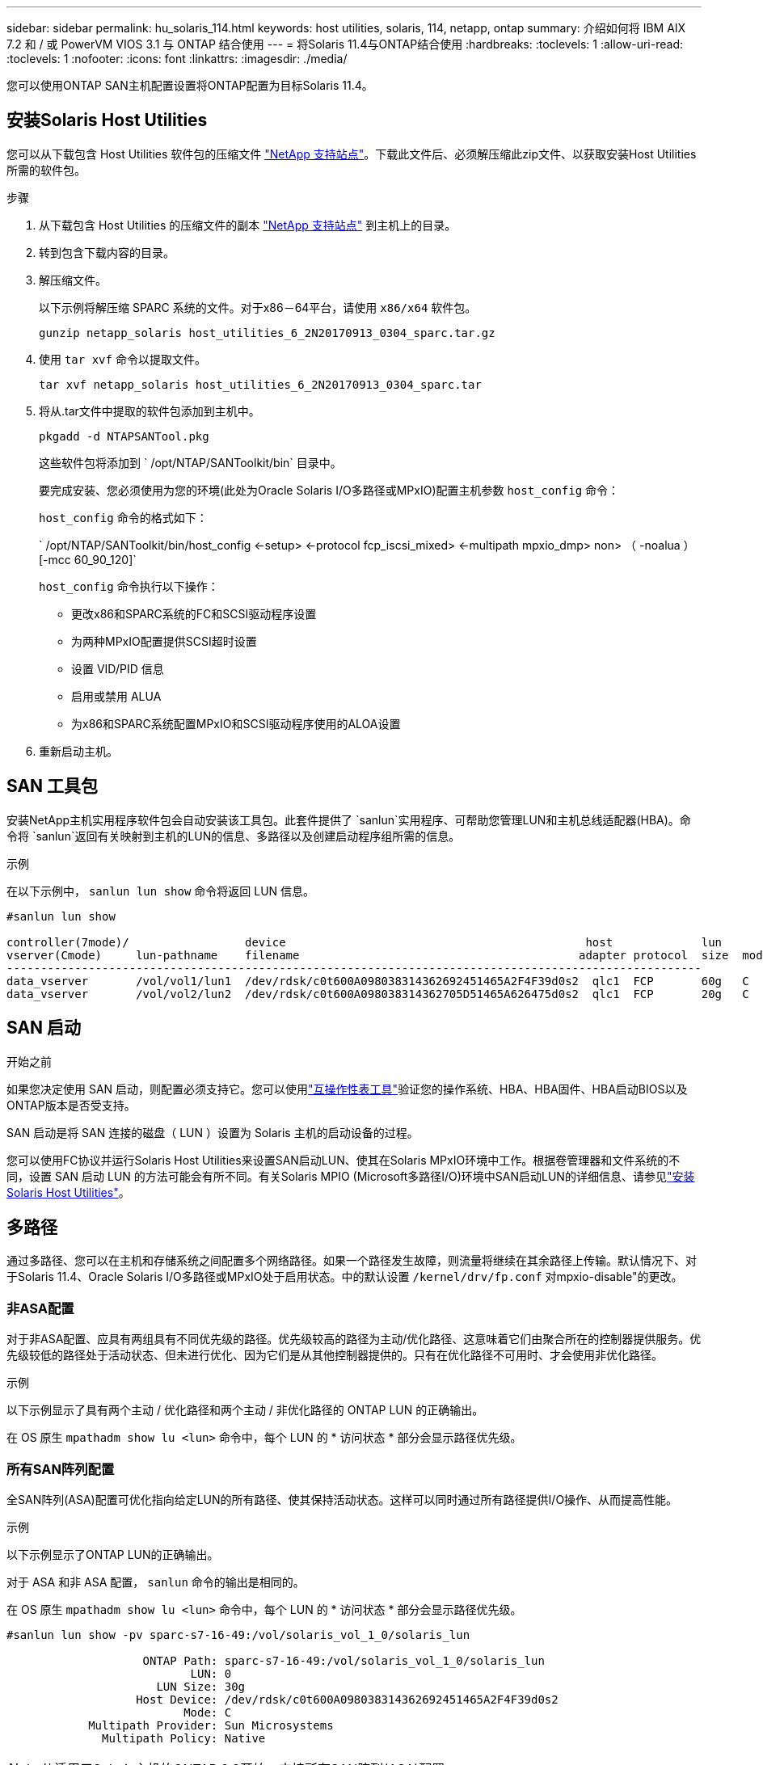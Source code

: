 ---
sidebar: sidebar 
permalink: hu_solaris_114.html 
keywords: host utilities, solaris, 114, netapp, ontap 
summary: 介绍如何将 IBM AIX 7.2 和 / 或 PowerVM VIOS 3.1 与 ONTAP 结合使用 
---
= 将Solaris 11.4与ONTAP结合使用
:hardbreaks:
:toclevels: 1
:allow-uri-read: 
:toclevels: 1
:nofooter: 
:icons: font
:linkattrs: 
:imagesdir: ./media/


[role="lead"]
您可以使用ONTAP SAN主机配置设置将ONTAP配置为目标Solaris 11.4。



== 安装Solaris Host Utilities

您可以从下载包含 Host Utilities 软件包的压缩文件 https://mysupport.netapp.com/site/products/all/details/hostutilities/downloads-tab/download/61343/6.2/downloads["NetApp 支持站点"^]。下载此文件后、必须解压缩此zip文件、以获取安装Host Utilities所需的软件包。

.步骤
. 从下载包含 Host Utilities 的压缩文件的副本 https://mysupport.netapp.com/site/products/all/details/hostutilities/downloads-tab/download/61343/6.2/downloads["NetApp 支持站点"^] 到主机上的目录。
. 转到包含下载内容的目录。
. 解压缩文件。
+
以下示例将解压缩 SPARC 系统的文件。对于x86－64平台，请使用 `x86/x64` 软件包。

+
`gunzip netapp_solaris host_utilities_6_2N20170913_0304_sparc.tar.gz`

. 使用 `tar xvf` 命令以提取文件。
+
`tar xvf netapp_solaris host_utilities_6_2N20170913_0304_sparc.tar`

. 将从.tar文件中提取的软件包添加到主机中。
+
`pkgadd -d NTAPSANTool.pkg`

+
这些软件包将添加到 ` /opt/NTAP/SANToolkit/bin` 目录中。

+
要完成安装、您必须使用为您的环境(此处为Oracle Solaris I/O多路径或MPxIO)配置主机参数 `host_config` 命令：

+
`host_config` 命令的格式如下：

+
` /opt/NTAP/SANToolkit/bin/host_config <-setup> <-protocol fcp_iscsi_mixed> <-multipath mpxio_dmp> non> （ -noalua ） [-mcc 60_90_120]`

+
`host_config` 命令执行以下操作：

+
** 更改x86和SPARC系统的FC和SCSI驱动程序设置
** 为两种MPxIO配置提供SCSI超时设置
** 设置 VID/PID 信息
** 启用或禁用 ALUA
** 为x86和SPARC系统配置MPxIO和SCSI驱动程序使用的ALOA设置


. 重新启动主机。




== SAN 工具包

安装NetApp主机实用程序软件包会自动安装该工具包。此套件提供了 `sanlun`实用程序、可帮助您管理LUN和主机总线适配器(HBA)。命令将 `sanlun`返回有关映射到主机的LUN的信息、多路径以及创建启动程序组所需的信息。

.示例
在以下示例中， `sanlun lun show` 命令将返回 LUN 信息。

[listing]
----
#sanlun lun show

controller(7mode)/                 device                                            host             lun
vserver(Cmode)     lun-pathname    filename                                         adapter protocol  size  mode
------------------------------------------------------------------------------------------------------
data_vserver       /vol/vol1/lun1  /dev/rdsk/c0t600A098038314362692451465A2F4F39d0s2  qlc1  FCP       60g   C
data_vserver       /vol/vol2/lun2  /dev/rdsk/c0t600A098038314362705D51465A626475d0s2  qlc1  FCP       20g   C
----


== SAN 启动

.开始之前
如果您决定使用 SAN 启动，则配置必须支持它。您可以使用link:https://imt.netapp.com/matrix/#welcome["互操作性表工具"^]验证您的操作系统、HBA、HBA固件、HBA启动BIOS以及ONTAP版本是否受支持。

SAN 启动是将 SAN 连接的磁盘（ LUN ）设置为 Solaris 主机的启动设备的过程。

您可以使用FC协议并运行Solaris Host Utilities来设置SAN启动LUN、使其在Solaris MPxIO环境中工作。根据卷管理器和文件系统的不同，设置 SAN 启动 LUN 的方法可能会有所不同。有关Solaris MPIO (Microsoft多路径I/O)环境中SAN启动LUN的详细信息、请参见link:hu_solaris_62.html["安装Solaris Host Utilities"]。



== 多路径

通过多路径、您可以在主机和存储系统之间配置多个网络路径。如果一个路径发生故障，则流量将继续在其余路径上传输。默认情况下、对于Solaris 11.4、Oracle Solaris I/O多路径或MPxIO处于启用状态。中的默认设置 `/kernel/drv/fp.conf` 对mpxio-disable"的更改。



=== 非ASA配置

对于非ASA配置、应具有两组具有不同优先级的路径。优先级较高的路径为主动/优化路径、这意味着它们由聚合所在的控制器提供服务。优先级较低的路径处于活动状态、但未进行优化、因为它们是从其他控制器提供的。只有在优化路径不可用时、才会使用非优化路径。

.示例
以下示例显示了具有两个主动 / 优化路径和两个主动 / 非优化路径的 ONTAP LUN 的正确输出。

在 OS 原生 `mpathadm show lu <lun>` 命令中，每个 LUN 的 * 访问状态 * 部分会显示路径优先级。



=== 所有SAN阵列配置

全SAN阵列(ASA)配置可优化指向给定LUN的所有路径、使其保持活动状态。这样可以同时通过所有路径提供I/O操作、从而提高性能。

.示例
以下示例显示了ONTAP LUN的正确输出。

对于 ASA 和非 ASA 配置， `sanlun` 命令的输出是相同的。

在 OS 原生 `mpathadm show lu <lun>` 命令中，每个 LUN 的 * 访问状态 * 部分会显示路径优先级。

[listing]
----
#sanlun lun show -pv sparc-s7-16-49:/vol/solaris_vol_1_0/solaris_lun

                    ONTAP Path: sparc-s7-16-49:/vol/solaris_vol_1_0/solaris_lun
                           LUN: 0
                      LUN Size: 30g
                   Host Device: /dev/rdsk/c0t600A098038314362692451465A2F4F39d0s2
                          Mode: C
            Multipath Provider: Sun Microsystems
              Multipath Policy: Native
----

NOTE: 从适用于Solaris主机的ONTAP 9.8开始、支持所有SAN阵列(ASA)配置。



== 建议设置

NetApp建议对带有ONTAP LUN的Solaris 11.4 SPARC和x86_64使用以下参数设置。这些参数值由 Host Utilities 设置。有关其他Solaris 11.4系统设置，请参见Oracle文档ID：2595926.1。

[cols="2*"]
|===
| 参数 | 价值 


| throttle_max | 8. 


| not_ready_retries | 300 


| busy_retries | 30 个 


| reset_retries | 30 个 


| throttle_min | 2. 


| timeout_retries | 10 


| 物理块大小 | 4096 
|===
所有Solaris OS版本(包括Solaris 10.x和Solaris 11.x)均支持Solaris HUK 6.2。

* 对于Solaris 11.4、FC驱动程序绑定已从更改为 `ssd` to `sd`。在HUK 6.2安装过程中、以下配置文件会部分更新：
+
** `/kernel/drv/sd.conf`
** `/etc/driver/drv/scsi_vhci.conf`


* 对于Solaris 11.3、FC驱动程序绑定使用 `ssd`。在HUK 6.2安装过程中、以下配置文件会部分更新：
+
** `/kernel/drv/ssd.conf`
** `/etc/driver/drv/scsi_vhci.conf`


* 对于Solaris 10.x、以下配置文件将在HUK 6.2安装过程中进行全面更新：
+
** `/kernel/drv/sd.conf`
** `/kernel/drv/ssd.conf`
** `/kernel/drv/scsi_vhci.conf`




要解决任何配置问题、请参见知识库文章 link:https://kb.netapp.com/onprem/ontap/da/SAN/What_are_the_Solaris_Host_recommendations_for_Supporting_HUK_6.2["支持HUK 6.2的Solaris主机建议是什么"^]。

要在使用NetApp LUN的zpool中成功执行4 KB对齐I/O、NetApp建议执行以下操作：

* 验证您运行的Solaris操作系统是否足够新，以确保支持4 KB I/O大小对齐的所有Solaris功能均可用。
* 验证Solaris 10 Update 11是否安装了最新的内核修补程序，以及Solaris 11.4是否安装了最新的支持存储库更新(SRU)。
* NetApp逻辑单元必须具有 `lun/host-type` 作为 `Solaris` 无论LUN大小如何。




=== MetroCluster 的建议设置

默认情况下，如果LUN的所有路径都丢失，Solaris OS将在*20s*后无法执行I/O操作。这由控制 `fcp_offline_delay` 参数。的默认值 `fcp_offline_delay` 适用于标准ONTAP 集群。但是、在MetroCluster 配置中、的值 `fcp_offline_delay` 必须增加到*120s*，以确保I/O不会在包括计划外故障转移在内的操作期间过早超时。有关追加信息 和建议的默认设置更改、请参见知识库文章 https://kb.netapp.com/onprem/ontap/metrocluster/Solaris_host_support_considerations_in_a_MetroCluster_configuration["MetroCluster 配置中的 Solaris 主机支持注意事项"^]。



== Oracle Solaris虚拟化

* Solaris 虚拟化选项包括 Solaris 逻辑域（也称为 LDOM 或适用于 SPARC 的 Oracle VM Server ）， Solaris 动态域， Solaris 区域和 Solaris 容器。尽管这些技术基于不同的架构、但它们通常被重新命名为"Oracle虚拟机"。
* 在某些情况下，可以同时使用多个选项，例如特定 Solaris 逻辑域中的 Solaris 容器。
* NetApp通常支持使用这些虚拟化技术、其中Oracle支持整体配置、并且可直接访问LUN的任何分区会在上列出、并link:https://imt.netapp.com/matrix/#welcome["互操作性表工具"^]采用受支持的配置。其中包括根容器、LLOM I/O域以及使用NPIV访问LUN的LLOM。
* 仅使用虚拟化存储资源(例如)的分区或虚拟机 `vdsk`不需要特定的限制条件，因为它们无法直接访问NetApp LUN。只能在中找到直接访问底层LUN的分区或虚拟机，例如LDOM I/O域link:https://imt.netapp.com/matrix/#welcome["互操作性表工具"^]。




=== 建议的虚拟化设置

如果在 LDOM 中将 LUN 用作虚拟磁盘设备，则虚拟化会屏蔽 LUN 的源，而 LDOM 将无法正确检测块大小。要防止出现此问题描述、必须修补_Oracle错误信息：_oracle错误信息：9824910_和 `vdc.conf` 必须创建将虚拟磁盘的块大小设置为的文件 `4096`。有关详细信息、请参见Oracle文档：2157669.1。

要验证修补程序，请执行以下操作：

.步骤
. 创建 zpool 。
. 运行 `zdb -C` 并验证*ashift,的值是否为 `12`。
+
如果*ashift,的值不是 `12`，验证是否安装了正确的修补程序，然后重新检查的内容 `vdc.conf`。

+
在*ashifift *显示的值为之前，请勿继续操作 `12`。




NOTE: 对于各种版本的 Solaris 上的 Oracle 错误 15824910 ，我们提供了修补程序。如果需要帮助确定最佳内核修补程序，请联系 Oracle 。



== SnapMirror活动同步的建议设置

为了验证在SnapMirror活动同步环境中发生计划外站点故障转移切换时Solaris客户端应用程序是否无中断、您必须在Solaris 11.4主机上配置以下设置。此设置将覆盖故障转移模块 `f_tpgs` 以防止执行检测到冲突的代码路径。


NOTE: 从ONTAP 9.9.1开始、Solaris 11.4主机支持SnapMirror活动同步设置配置。

按照说明配置 override 参数：

.步骤
. 创建配置文件 `/etc/driver/drv/scsi_vhci.conf` 对于连接到主机的NetApp存储类型、此条目类似于以下内容：
+
[listing]
----
scsi-vhci-failover-override =
"NETAPP  LUN","f_tpgs"
----
. 使用 `devprop` 和 `mdb` 用于验证是否已成功应用覆盖参数的命令：
+
`root@host-A ：~ # devprop -v -n /scsi_vhci scsi-vhcI-failover-override scsi-vhcI-failover-netapp lun + f_tpgs root@host-A ：~ # echo "* scsi_vhci_dip ：： print -x struct dev_info dev_vvi_l_net_lvnvnv_l_l_l_sbl ：` sv_l_net_l_l_l_net_l_lf_lfs_lfs_lmcit_l_l_lf_l_lf_lf_lf_lf_sbl

+
[listing]
----
svl_lun_wwn = 0xa002a1c8960 "600a098038313477543f524539787938"
svl_fops_name = 0xa00298d69e0 "conf f_tpgs"
----



NOTE: 之后 `scsi-vhci-failover-override` 已应用、 `conf` 已添加到 `svl_fops_name`。有关追加信息和建议的默认设置更改、请参阅NetApp知识库文章 https://kb.netapp.com/Advice_and_Troubleshooting/Data_Protection_and_Security/SnapMirror/Solaris_Host_support_recommended_settings_in_SnapMirror_Business_Continuity_(SM-BC)_configuration["Solaris主机支持SnapMirror主动同步配置中的建议设置"^]。



== 已知问题

Solaris 11.4 with ONTAP发行版具有以下已知问题：

[cols="4*"]
|===
| NetApp 错误 ID | 标题 | Description | Oracle ID 


| link:https://mysupport.netapp.com/site/bugs-online/product/HOSTUTILITIES/1362435["1362435"^] | Huk 6.2 和 Solaris_11.4 FC 驱动程序绑定更改 | 请参见Solaris 11.4和HUK建议。FC驱动程序绑定已从更改为 `ssd (4D)` to `sd (4D)`。从移动现有配置 `ssd.conf` to `sd.conf` 如Oracle文档2595926.1中所述)。在新安装的Solaris 11.4系统和从Solaris 11.3或更早版本升级的系统中，此行为会有所不同。 | （文档 ID 2595926.1 ） 


| link:https://mysupport.netapp.com/site/bugs-online/product/HOSTUTILITIES/1366780["1366780"^] | 在x86 Arch上使用Emulex 32G主机总线适配器(HBA)执行存储故障转移(Storage Failover、SFo)恢复操作期间、系统会注意到Solaris LIF问题描述 | 在x86_64平台上、Emulex固件版本12.6.x及更高版本会注意到Solaris LIF问题描述。 | SR 3-24746803021 


| link:https://mysupport.netapp.com/site/bugs-online/product/HOSTUTILITIES/1368957["1368957"^] | Solaris 11.x `cfgadm -c configure` 导致端到端Emulex配置出现I/O错误 | 正在运行 `cfgadm -c configure` 在Emulex上、端到端配置会导致I/O错误。此问题已在ONTAP 9.5P17、9.6P14、9.7P13和9.8P2中得到修复 | 不适用 


| link:https://mysupport.netapp.com/site/bugs-online/product/HOSTUTILITIES/1345622["1345622"^] | 使用操作系统本机命令在具有ASA/pport的Solaris主机上报告异常路径 | 在使用全SAN阵列(ASA)的Solaris 11.4上发现间歇性路径报告问题。 | 不适用 
|===